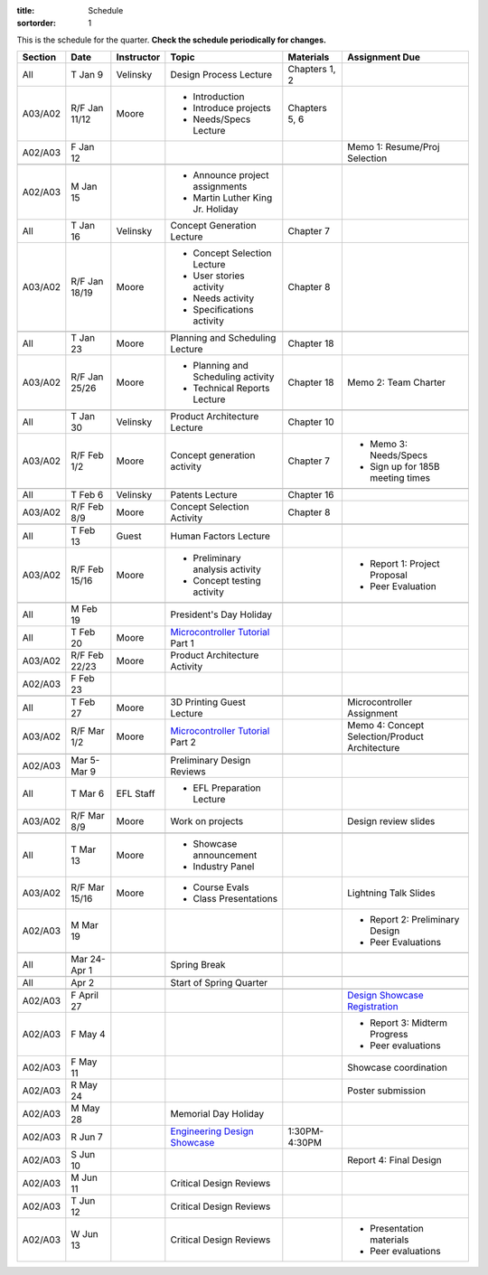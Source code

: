 :title: Schedule
:sortorder: 1

.. role:: strike
    :class: strike

This is the schedule for the quarter. **Check the schedule periodically for
changes.**

=======  =============  ==========  ====================================  ===============  =====
Section  Date           Instructor  Topic                                 Materials        Assignment Due
=======  =============  ==========  ====================================  ===============  =====
All      T Jan 9        Velinsky    Design Process Lecture                Chapters 1, 2
-------  -------------  ----------  ------------------------------------  ---------------  -----
A03/A02  R/F Jan 11/12  Moore       - Introduction                        Chapters 5, 6
                                    - Introduce projects
                                    - Needs/Specs Lecture
-------  -------------  ----------  ------------------------------------  ---------------  -----
A02/A03  F Jan 12                                                                          Memo 1: Resume/Proj Selection
-------  -------------  ----------  ------------------------------------  ---------------  -----
-------  -------------  ----------  ------------------------------------  ---------------  -----
A02/A03  M Jan 15                   - Announce project assignments
                                    - Martin Luther King Jr. Holiday
-------  -------------  ----------  ------------------------------------  ---------------  -----
All      T Jan 16       Velinsky    Concept Generation Lecture            Chapter 7
-------  -------------  ----------  ------------------------------------  ---------------  -----
A03/A02  R/F Jan 18/19  Moore       - Concept Selection Lecture           Chapter 8
                                    - User stories activity
                                    - Needs activity
                                    - Specifications activity
-------  -------------  ----------  ------------------------------------  ---------------  -----
-------  -------------  ----------  ------------------------------------  ---------------  -----
All      T Jan 23       Moore       Planning and Scheduling Lecture       Chapter 18
-------  -------------  ----------  ------------------------------------  ---------------  -----
A03/A02  R/F Jan 25/26  Moore       - Planning and Scheduling activity    Chapter 18       Memo 2: Team Charter
                                    - Technical Reports Lecture
-------  -------------  ----------  ------------------------------------  ---------------  -----
-------  -------------  ----------  ------------------------------------  ---------------  -----
All      T Jan 30       Velinsky    Product Architecture Lecture          Chapter 10
-------  -------------  ----------  ------------------------------------  ---------------  -----
A03/A02  R/F Feb 1/2    Moore       Concept generation activity           Chapter 7        - Memo 3: Needs/Specs
                                                                                           - Sign up for 185B meeting times
-------  -------------  ----------  ------------------------------------  ---------------  -----
-------  -------------  ----------  ------------------------------------  ---------------  -----
All      T Feb 6        Velinsky    Patents Lecture                       Chapter 16
-------  -------------  ----------  ------------------------------------  ---------------  -----
A03/A02  R/F Feb 8/9    Moore       Concept Selection Activity            Chapter 8
-------  -------------  ----------  ------------------------------------  ---------------  -----
-------  -------------  ----------  ------------------------------------  ---------------  -----
All      T Feb 13       Guest       Human Factors Lecture
-------  -------------  ----------  ------------------------------------  ---------------  -----
A03/A02  R/F Feb 15/16  Moore       - Preliminary analysis activity                        - Report 1: Project Proposal
                                    - Concept testing activity                             - Peer Evaluation
-------  -------------  ----------  ------------------------------------  ---------------  -----
-------  -------------  ----------  ------------------------------------  ---------------  -----
All      M Feb 19                   President's Day Holiday
-------  -------------  ----------  ------------------------------------  ---------------  -----
All      T Feb 20       Moore       `Microcontroller Tutorial`_ Part 1
-------  -------------  ----------  ------------------------------------  ---------------  -----
A03/A02  R/F Feb 22/23  Moore       Product Architecture Activity
-------  -------------  ----------  ------------------------------------  ---------------  -----
A02/A03  F Feb 23
-------  -------------  ----------  ------------------------------------  ---------------  -----
-------  -------------  ----------  ------------------------------------  ---------------  -----
All      T Feb 27       Moore       3D Printing Guest Lecture                              Microcontroller Assignment
-------  -------------  ----------  ------------------------------------  ---------------  -----
A03/A02  R/F Mar 1/2    Moore       `Microcontroller Tutorial`_ Part 2                     Memo 4: Concept Selection/Product Architecture
-------  -------------  ----------  ------------------------------------  ---------------  -----
-------  -------------  ----------  ------------------------------------  ---------------  -----
A02/A03  Mar 5-Mar 9                Preliminary Design Reviews
-------  -------------  ----------  ------------------------------------  ---------------  -----
All      T Mar 6        EFL Staff   - EFL Preparation Lecture
-------  -------------  ----------  ------------------------------------  ---------------  -----
A03/A02  R/F Mar 8/9    Moore       Work on projects                                       Design review slides
-------  -------------  ----------  ------------------------------------  ---------------  -----
-------  -------------  ----------  ------------------------------------  ---------------  -----
All      T Mar 13       Moore       - Showcase announcement
                                    - Industry Panel
-------  -------------  ----------  ------------------------------------  ---------------  -----
A03/A02  R/F Mar 15/16  Moore       - Course Evals                                         Lightning Talk Slides
                                    - Class Presentations
-------  -------------  ----------  ------------------------------------  ---------------  -----
A02/A03  M Mar 19                                                                          - Report 2: Preliminary Design
                                                                                           - Peer Evaluations
-------  -------------  ----------  ------------------------------------  ---------------  -----
-------  -------------  ----------  ------------------------------------  ---------------  -----
All      Mar 24-Apr 1               Spring Break
-------  -------------  ----------  ------------------------------------  ---------------  -----
-------  -------------  ----------  ------------------------------------  ---------------  -----
All      Apr 2                      Start of Spring Quarter
-------  -------------  ----------  ------------------------------------  ---------------  -----
-------  -------------  ----------  ------------------------------------  ---------------  -----
A02/A03  F April 27                                                                        `Design Showcase Registration`_
-------  -------------  ----------  ------------------------------------  ---------------  -----
A02/A03  F May 4                                                                           - Report 3: Midterm Progress
                                                                                           - Peer evaluations
-------  -------------  ----------  ------------------------------------  ---------------  -----
A02/A03  F May 11                                                                          Showcase coordination
-------  -------------  ----------  ------------------------------------  ---------------  -----
A02/A03  R May 24                                                                          Poster submission
-------  -------------  ----------  ------------------------------------  ---------------  -----
A02/A03  M May 28                   Memorial Day Holiday
-------  -------------  ----------  ------------------------------------  ---------------  -----
A02/A03  R Jun 7                    `Engineering Design Showcase`_        1:30PM-4:30PM
-------  -------------  ----------  ------------------------------------  ---------------  -----
A02/A03  S Jun 10                                                                          Report 4: Final Design
-------  -------------  ----------  ------------------------------------  ---------------  -----
A02/A03  M Jun 11                   Critical Design Reviews
-------  -------------  ----------  ------------------------------------  ---------------  -----
A02/A03  T Jun 12                   Critical Design Reviews
-------  -------------  ----------  ------------------------------------  ---------------  -----
A02/A03  W Jun 13                   Critical Design Reviews                                - Presentation materials
                                                                                           - Peer evaluations
=======  =============  ==========  ====================================  ===============  =====

.. _Microcontroller Tutorial: {filename}/pages/microcontrollers.rst
.. _Engineering Design Showcase: http://engineering.ucdavis.edu/undergraduate/senior-engineering-design-showcase
.. _Design Showcase Registration: {{ SHOWCASE_REG_URL }}
